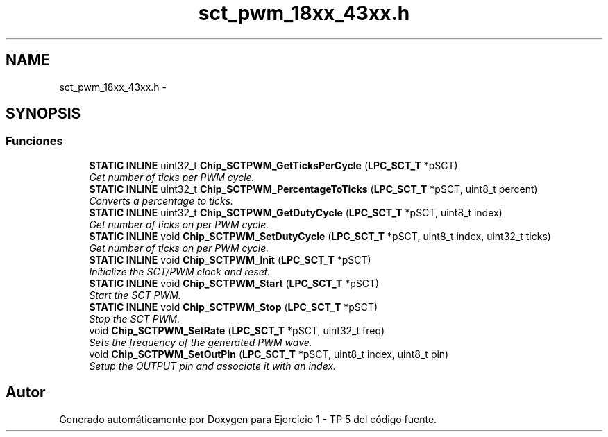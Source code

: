 .TH "sct_pwm_18xx_43xx.h" 3 "Viernes, 14 de Septiembre de 2018" "Ejercicio 1 - TP 5" \" -*- nroff -*-
.ad l
.nh
.SH NAME
sct_pwm_18xx_43xx.h \- 
.SH SYNOPSIS
.br
.PP
.SS "Funciones"

.in +1c
.ti -1c
.RI "\fBSTATIC\fP \fBINLINE\fP uint32_t \fBChip_SCTPWM_GetTicksPerCycle\fP (\fBLPC_SCT_T\fP *pSCT)"
.br
.RI "\fIGet number of ticks per PWM cycle\&. \fP"
.ti -1c
.RI "\fBSTATIC\fP \fBINLINE\fP uint32_t \fBChip_SCTPWM_PercentageToTicks\fP (\fBLPC_SCT_T\fP *pSCT, uint8_t percent)"
.br
.RI "\fIConverts a percentage to ticks\&. \fP"
.ti -1c
.RI "\fBSTATIC\fP \fBINLINE\fP uint32_t \fBChip_SCTPWM_GetDutyCycle\fP (\fBLPC_SCT_T\fP *pSCT, uint8_t index)"
.br
.RI "\fIGet number of ticks on per PWM cycle\&. \fP"
.ti -1c
.RI "\fBSTATIC\fP \fBINLINE\fP void \fBChip_SCTPWM_SetDutyCycle\fP (\fBLPC_SCT_T\fP *pSCT, uint8_t index, uint32_t ticks)"
.br
.RI "\fIGet number of ticks on per PWM cycle\&. \fP"
.ti -1c
.RI "\fBSTATIC\fP \fBINLINE\fP void \fBChip_SCTPWM_Init\fP (\fBLPC_SCT_T\fP *pSCT)"
.br
.RI "\fIInitialize the SCT/PWM clock and reset\&. \fP"
.ti -1c
.RI "\fBSTATIC\fP \fBINLINE\fP void \fBChip_SCTPWM_Start\fP (\fBLPC_SCT_T\fP *pSCT)"
.br
.RI "\fIStart the SCT PWM\&. \fP"
.ti -1c
.RI "\fBSTATIC\fP \fBINLINE\fP void \fBChip_SCTPWM_Stop\fP (\fBLPC_SCT_T\fP *pSCT)"
.br
.RI "\fIStop the SCT PWM\&. \fP"
.ti -1c
.RI "void \fBChip_SCTPWM_SetRate\fP (\fBLPC_SCT_T\fP *pSCT, uint32_t freq)"
.br
.RI "\fISets the frequency of the generated PWM wave\&. \fP"
.ti -1c
.RI "void \fBChip_SCTPWM_SetOutPin\fP (\fBLPC_SCT_T\fP *pSCT, uint8_t index, uint8_t pin)"
.br
.RI "\fISetup the OUTPUT pin and associate it with an index\&. \fP"
.in -1c
.SH "Autor"
.PP 
Generado automáticamente por Doxygen para Ejercicio 1 - TP 5 del código fuente\&.
